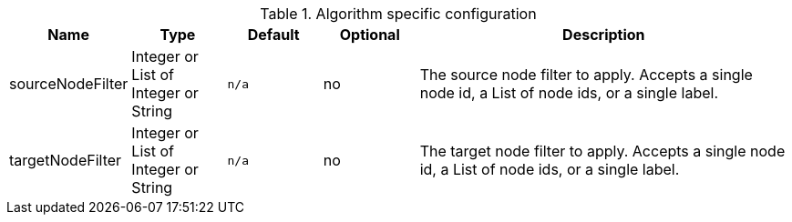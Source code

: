 
.Algorithm specific configuration
[opts="header",cols="1,1,1m,1,4"]
|===
| Name                             | Type                                 | Default | Optional | Description
| sourceNodeFilter                 | Integer or List of Integer or String | n/a     | no
| The source node filter to apply.
Accepts a single node id,
a List of node ids,
or a single label.
| targetNodeFilter                 | Integer or List of Integer or String | n/a     | no
| The target node filter to apply.
Accepts a single node id,
a List of node ids,
or a single label.
|===
